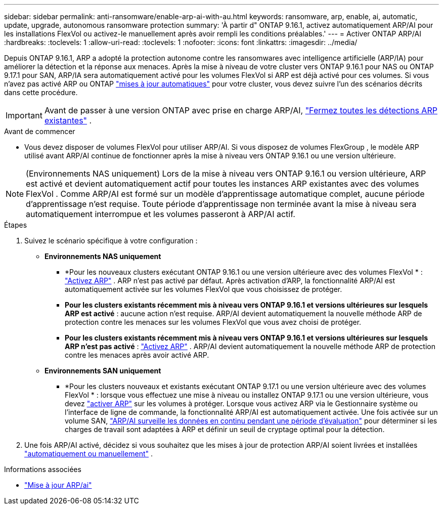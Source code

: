 ---
sidebar: sidebar 
permalink: anti-ransomware/enable-arp-ai-with-au.html 
keywords: ransomware, arp, enable, ai, automatic, update, upgrade, autonomous ransomware protection 
summary: 'À partir d" ONTAP 9.16.1, activez automatiquement ARP/AI pour les installations FlexVol ou activez-le manuellement après avoir rempli les conditions préalables.' 
---
= Activer ONTAP ARP/AI
:hardbreaks:
:toclevels: 1
:allow-uri-read: 
:toclevels: 1
:nofooter: 
:icons: font
:linkattrs: 
:imagesdir: ../media/


[role="lead"]
Depuis ONTAP 9.16.1, ARP a adopté la protection autonome contre les ransomwares avec intelligence artificielle (ARP/IA) pour améliorer la détection et la réponse aux menaces. Après la mise à niveau de votre cluster vers ONTAP 9.16.1 pour NAS ou ONTAP 9.17.1 pour SAN, ARP/IA sera automatiquement activé pour les volumes FlexVol si ARP est déjà activé pour ces volumes. Si vous n'avez pas activé ARP ou ONTAP link:../update/enable-automatic-updates-task.html["mises à jour automatiques"] pour votre cluster, vous devez suivre l'un des scénarios décrits dans cette procédure.


IMPORTANT: Avant de passer à une version ONTAP avec prise en charge ARP/AI, link:../upgrade/arp-warning-clear.html["Fermez toutes les détections ARP existantes"] .

.Avant de commencer
* Vous devez disposer de volumes FlexVol pour utiliser ARP/AI. Si vous disposez de volumes FlexGroup , le modèle ARP utilisé avant ARP/AI continue de fonctionner après la mise à niveau vers ONTAP 9.16.1 ou une version ultérieure.



NOTE: (Environnements NAS uniquement) Lors de la mise à niveau vers ONTAP 9.16.1 ou version ultérieure, ARP est activé et devient automatiquement actif pour toutes les instances ARP existantes avec des volumes FlexVol . Comme ARP/AI est formé sur un modèle d'apprentissage automatique complet, aucune période d'apprentissage n'est requise. Toute période d'apprentissage non terminée avant la mise à niveau sera automatiquement interrompue et les volumes passeront à ARP/AI actif.

.Étapes
. Suivez le scénario spécifique à votre configuration :
+
** *Environnements NAS uniquement*
+
*** *Pour les nouveaux clusters exécutant ONTAP 9.16.1 ou une version ultérieure avec des volumes FlexVol * : link:enable-task.html["Activez ARP"] . ARP n'est pas activé par défaut. Après activation d'ARP, la fonctionnalité ARP/AI est automatiquement activée sur les volumes FlexVol que vous choisissez de protéger.
*** *Pour les clusters existants récemment mis à niveau vers ONTAP 9.16.1 et versions ultérieures sur lesquels ARP est activé* : aucune action n'est requise. ARP/AI devient automatiquement la nouvelle méthode ARP de protection contre les menaces sur les volumes FlexVol que vous avez choisi de protéger.
*** *Pour les clusters existants récemment mis à niveau vers ONTAP 9.16.1 et versions ultérieures sur lesquels ARP n'est pas activé* : link:enable-task.html["Activez ARP"] . ARP/AI devient automatiquement la nouvelle méthode ARP de protection contre les menaces après avoir activé ARP.


** *Environnements SAN uniquement*
+
*** *Pour les clusters nouveaux et existants exécutant ONTAP 9.17.1 ou une version ultérieure avec des volumes FlexVol * : lorsque vous effectuez une mise à niveau ou installez ONTAP 9.17.1 ou une version ultérieure, vous devez link:enable-task.html["activer ARP"] sur les volumes à protéger. Lorsque vous activez ARP via le Gestionnaire système ou l'interface de ligne de commande, la fonctionnalité ARP/AI est automatiquement activée. Une fois activée sur un volume SAN, link:respond-san-entropy-eval-period.html["ARP/AI surveille les données en continu pendant une période d'évaluation"] pour déterminer si les charges de travail sont adaptées à ARP et définir un seuil de cryptage optimal pour la détection.




. Une fois ARP/AI activé, décidez si vous souhaitez que les mises à jour de protection ARP/AI soient livrées et installées link:arp-ai-automatic-updates.html["automatiquement ou manuellement"] .


.Informations associées
* link:arp-ai-automatic-updates.html["Mise à jour ARP/ai"]

